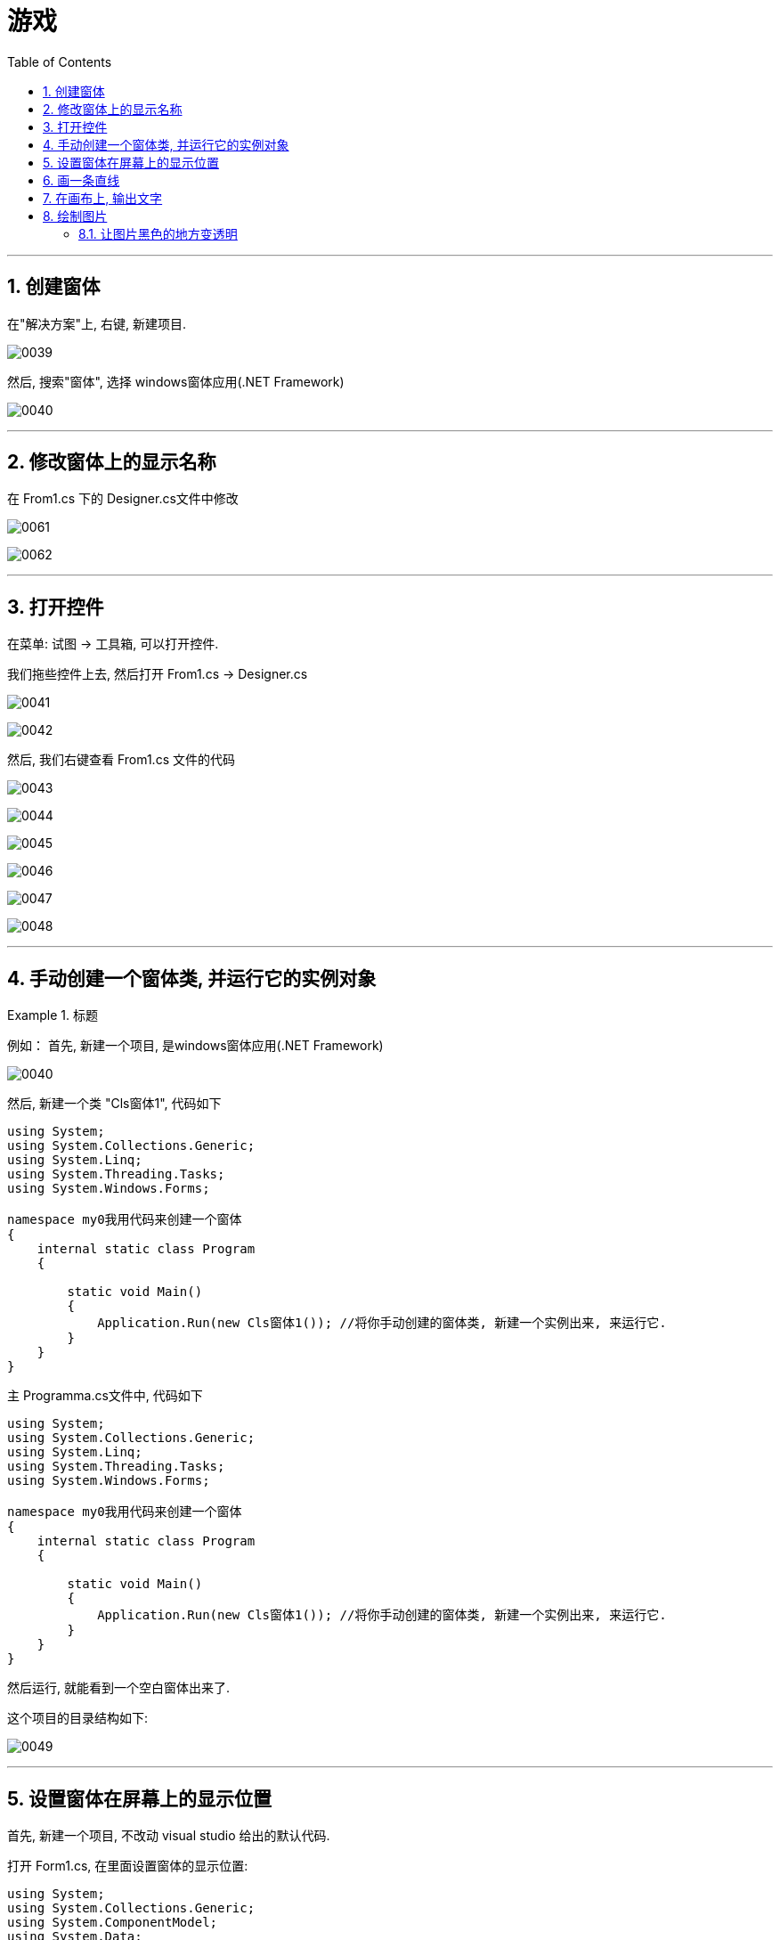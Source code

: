 
= 游戏
:sectnums:
:toclevels: 3
:toc: left

---

== 创建窗体

在"解决方案"上, 右键, 新建项目.

image:../img/0039.png[,]

然后, 搜索"窗体", 选择 windows窗体应用(.NET Framework)

image:../img/0040.png[,]

---


== 修改窗体上的显示名称

在 From1.cs 下的 Designer.cs文件中修改

image:../img/0061.png[,]

image:../img/0062.png[,]




---

== 打开控件

在菜单: 试图 -> 工具箱, 可以打开控件.

我们拖些控件上去, 然后打开 From1.cs -> Designer.cs


image:../img/0041.png[,]

image:../img/0042.png[,]

然后, 我们右键查看  From1.cs 文件的代码

image:../img/0043.png[,]

image:../img/0044.png[,]

image:../img/0045.png[,]

image:../img/0046.png[,]

image:../img/0047.png[,]

image:../img/0048.png[,]

---


== 手动创建一个窗体类, 并运行它的实例对象

.标题
====
例如：
首先, 新建一个项目, 是windows窗体应用(.NET Framework)

image:../img/0040.png[,]

然后, 新建一个类 "Cls窗体1", 代码如下
[source, java]
----
using System;
using System.Collections.Generic;
using System.Linq;
using System.Threading.Tasks;
using System.Windows.Forms;

namespace my0我用代码来创建一个窗体
{
    internal static class Program
    {

        static void Main()
        {
            Application.Run(new Cls窗体1()); //将你手动创建的窗体类, 新建一个实例出来, 来运行它.
        }
    }
}
----

主 Programma.cs文件中, 代码如下

[source, java]
----
using System;
using System.Collections.Generic;
using System.Linq;
using System.Threading.Tasks;
using System.Windows.Forms;

namespace my0我用代码来创建一个窗体
{
    internal static class Program
    {

        static void Main()
        {
            Application.Run(new Cls窗体1()); //将你手动创建的窗体类, 新建一个实例出来, 来运行它.
        }
    }
}
----

然后运行, 就能看到一个空白窗体出来了.

这个项目的目录结构如下:

image:../img/0049.png[,]

====



---

== 设置窗体在屏幕上的显示位置

首先, 新建一个项目, 不改动 visual studio 给出的默认代码.

打开 Form1.cs, 在里面设置窗体的显示位置:

[source, java]
----
using System;
using System.Collections.Generic;
using System.ComponentModel;
using System.Data;
using System.Drawing;
using System.Linq;
using System.Text;
using System.Threading.Tasks;
using System.Windows.Forms;

namespace my04_项目_坦克大战
{
    public partial class Form1 : Form
    {
        public Form1()
        {
            InitializeComponent();

            //让窗体, 在屏幕居中显示
            //this.StartPosition = FormStartPosition.CenterScreen; //我们将之后会新建出来的窗体实例, 显示位置, 放到屏幕的中央来显示.


            //让窗体, 由你自定义显示位置
            this.StartPosition = FormStartPosition.Manual; //手动来设置窗体实例的显示位置
            this.Location = new Point(100, 500); // 第一个参数是离屏幕左边界的距离(像素), 第二个参数是离屏幕上边距的距离.

        }
    }
}
----

image:../img/0050.png[,]


---

== 画一条直线

绘图窗口内容或大小每改变一次，都要调用"Paint事件"进行重绘操作，该操作会使画面重新刷新一次,以维持窗口正常显示。刷新过程中会导致所有图元重新绘制. 因此整个窗口中，只要是图元所在的位置，都在刷新，而刷新的时间是有差别的，闪烁现象自然会出现。

当进行鼠标跟踪绘制操作或者对图元进行变形操作时，Paint事件会频繁发生，这会使窗口的刷新次数大大增加。虽然窗口刷新一次的过程中所有图元同时显示到窗口，但也会有时间延迟，因为此时窗口刷新的时间间隔远小于图元每一次显示到窗口所用的时间。因此闪烁现象并不能完全消除！

所以说，此时导致窗口闪烁现象的关键因素在于Paint事件发生的次数多少。

image:../img/0051.png[,]

image:../img/0052.png[,]

双击 Paint后, vs会自动帮我们在 Form1.cs文件中, 输入监听Paint事件的代码. 你把"画直线'代码, 写在它里面即可.

[source, java]
----
using System;
using System.Collections.Generic;
using System.ComponentModel;
using System.Data;
using System.Drawing;
using System.Linq;
using System.Text;
using System.Threading.Tasks;
using System.Windows.Forms;

namespace my04_项目_坦克大战
{
    public partial class Form1 : Form
    {
        public Form1()
        {
            InitializeComponent();

            //让窗体, 在屏幕居中显示
            this.StartPosition = FormStartPosition.CenterScreen; //我们将之后会新建出来的窗体实例, 显示位置, 放到屏幕的中央来显示.

        }

        //下面这段监听事件的代码, 就是我们刚刚双击Paint事件后, 自动帮我们生成的代码, 我们需要在它里面, 来书写"画直线"的代码.
        private void Form1_Paint(object sender, PaintEventArgs e)
        {
            Graphics ins画布对象 = this.CreateGraphics(); //创建一个画布实例
            Pen ins画笔 = new Pen(Color.Black); //创建一个画笔实例
            ins画布对象.DrawLine(ins画笔, new Point(0, 0), new Point(100, 200));
        }
    }
}
----

即 +
image:../img/0053.png[,]

image:../img/0054.png[,]


---

== 在画布上, 输出文字

在 Form1.cs文件中:
[source, java]
----
using System;
using System.Collections.Generic;
using System.ComponentModel;
using System.Data;
using System.Drawing;
using System.Linq;
using System.Text;
using System.Threading.Tasks;
using System.Windows.Forms;

namespace my04_项目_坦克大战
{
    public partial class Form1 : Form
    {
        public Form1()
        {
            InitializeComponent();

            //让窗体, 在屏幕居中显示
            this.StartPosition = FormStartPosition.CenterScreen; //我们将之后会新建出来的窗体实例, 显示位置, 放到屏幕的中央来显示.

        }

        //下面这段监听事件的代码, 就是我们刚刚双击Paint事件后, 自动帮我们生成的代码, 我们需要在它里面, 来书写"画直线"的代码.
        private void Form1_Paint(object sender, PaintEventArgs e)
        {
            Graphics ins画布对象 = this.CreateGraphics(); //创建一个画布实例
            //Pen ins画笔 = new Pen(Color.Black); //创建一个画笔实例
            //ins画布对象.DrawLine(ins画笔, new Point(0, 0), new Point(100, 200));


            //下面, 我们来在画布上输出文字
            Font ins字体对象 = new Font("微软雅黑", 20); //第二个参数, 是字号的大小
            SolidBrush ins刷子 = new SolidBrush(Color.Black);
            ins画布对象.DrawString("hello zrx", ins字体对象,ins刷子, new Point(20, 40)); //第三个参数是字体右上角的坐标位置

        }
    }
}
----


image:../img/0055.png[,]

---

== 绘制图片

image:../img/0056.png[,]

下面, 我们载入本地图片资源

image:../img/0057.png[,]

注意: 千万不要直接把图片拷到这个目录中: C:\learn_C_sharp\ConsoleApp2\my04_项目_坦克大战\Resources, 因为该操作, 不会让vs自动帮你添加"加载在图片资源"的代码!

[source, java]
----
using my04_项目_坦克大战.Properties;
using System;
using System.Collections.Generic;
using System.ComponentModel;
using System.Data;
using System.Drawing;
using System.Linq;
using System.Text;
using System.Threading.Tasks;
using System.Windows.Forms;

namespace my04_项目_坦克大战
{
    public partial class Form1 : Form
    {
        public Form1()
        {
            InitializeComponent();

            //让窗体, 在屏幕居中显示
            this.StartPosition = FormStartPosition.CenterScreen; //我们将之后会新建出来的窗体实例, 显示位置, 放到屏幕的中央来显示.

        }

        //下面这段监听事件的代码, 就是我们刚刚双击Paint事件后, 自动帮我们生成的代码, 我们需要在它里面, 来书写"画直线"的代码.
        private void Form1_Paint(object sender, PaintEventArgs e)
        {
            Graphics ins画布对象 = this.CreateGraphics(); //创建一个画布实例

            Image insImg1 = Properties.Resources.face01; //我们来引入你导入的图片资源 face01.jpg, 但需要用一个 Image类的实例对象来接收它. 注意, 你的图片等资源, 都在 Properties.Resources 下面
            ins画布对象.DrawImage(insImg1, 200, 200); //在画布对象上, 用 DrawImage()方法, 来把你的 Imgage 对象(指向了你的face1.jpg), 画出来.


            Bitmap isnImg2 = Properties.Resources.face02; // 也可以用Bitmap类的实例, 来接收. Bitmap类其实继承自 Image类.
            ins画布对象.DrawImage(isnImg2, 400, 200);
        }
    }
}
----

image:../img/0058.png[,]



---


==== 让图片黑色的地方变透明

....
语句是:
isnImg3.MakeTransparent(Color.Black); //让黑色变透明.
....


[source, java]
----
using my04_项目_坦克大战.Properties;
using System;
using System.Collections.Generic;
using System.ComponentModel;
using System.Data;
using System.Drawing;
using System.Linq;
using System.Text;
using System.Threading.Tasks;
using System.Windows.Forms;

namespace my04_项目_坦克大战
{
    public partial class Form1 : Form
    {
        public Form1()
        {
            InitializeComponent();

            //让窗体, 在屏幕居中显示
            this.StartPosition = FormStartPosition.CenterScreen; //我们将之后会新建出来的窗体实例, 显示位置, 放到屏幕的中央来显示.

        }

        //下面这段监听事件的代码, 就是我们刚刚双击Paint事件后, 自动帮我们生成的代码, 我们需要在它里面, 来书写"画直线"的代码.
        private void Form1_Paint(object sender, PaintEventArgs e)
        {
            Graphics ins画布对象 = this.CreateGraphics(); //创建一个画布实例


            // 让图片中的某种颜色(比如黑色), 变透明. 注意, 它只能让100%纯黑的地方变透明, 如果你的图片上不是纯黑的, 即使你肉眼看上去很黑, 它也不会变透明. 所以建议直接用透明底的png图.
            Bitmap isnImg3 = Properties.Resources.黑白图; // 也可以用Bitmap类的实例, 来接收. Bitmap类其实继承自 Image类.
            isnImg3.MakeTransparent(Color.Black); //让黑色变透明.
            ins画布对象.DrawImage(isnImg3, 100, 100);


            Bitmap isnImg1 = Properties.Resources.png透明底图; // 如果你的图像是透明底的png, 则直接就能去背景了, 变成透明显示.
            ins画布对象.DrawImage(isnImg1, 400, 100);

        }
    }
}
----

image:../img/0060.png[,]

---

